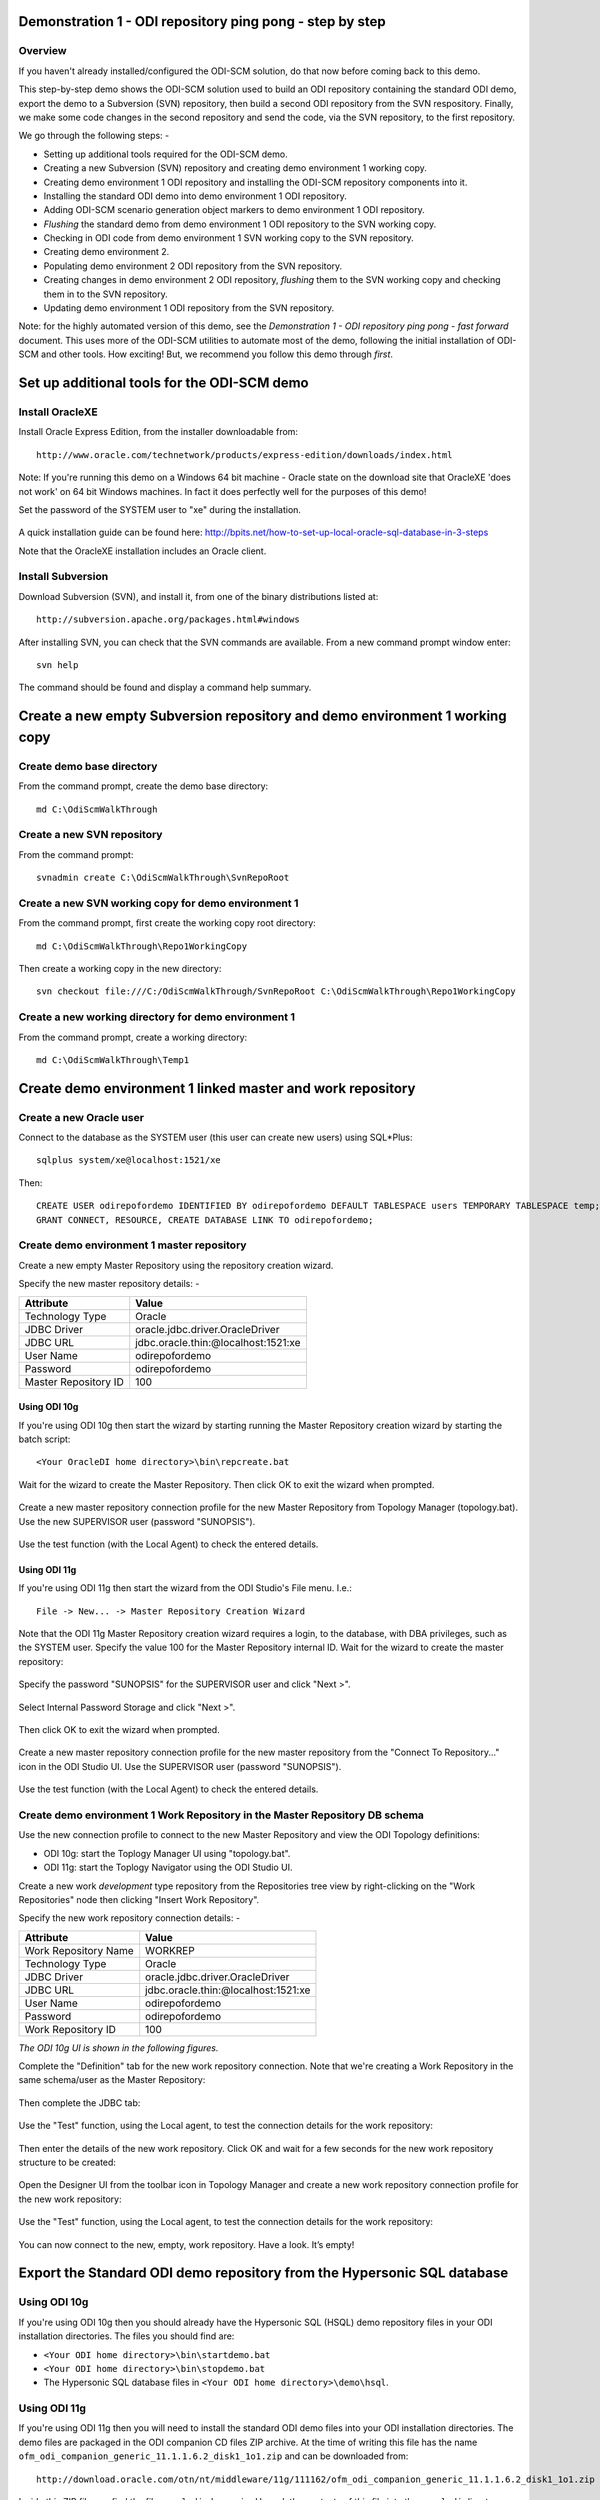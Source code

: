 Demonstration 1 - ODI repository ping pong - step by step
=========================================================

Overview
--------

If you haven't already installed/configured the ODI-SCM solution, do that now before coming back to this demo.

This step-by-step demo shows the ODI-SCM solution used to build an ODI repository containing the standard ODI demo, export the demo to a Subversion (SVN) repository, then build a second ODI repository from the SVN respository.
Finally, we make some code changes in the second repository and send the code, via the SVN repository, to the first repository.

We go through the following steps: -

* Setting up additional tools required for the ODI-SCM demo.
* Creating a new Subversion (SVN) repository and creating demo environment 1 working copy.
* Creating demo environment 1 ODI repository and installing the ODI-SCM repository components into it.
* Installing the standard ODI demo into demo environment 1 ODI repository.
* Adding ODI-SCM scenario generation object markers to demo environment 1 ODI repository.
* *Flushing* the standard demo from demo environment 1 ODI repository to the SVN working copy.
* Checking in ODI code from demo environment 1 SVN working copy to the SVN repository.
* Creating demo environment 2.
* Populating demo environment 2 ODI repository from the SVN repository.
* Creating changes in demo environment 2 ODI repository, *flushing* them to the SVN working copy and checking them in to the SVN repository.
* Updating demo environment 1 ODI repository from the SVN repository.

Note: for the highly automated version of this demo, see the *Demonstration 1 - ODI repository ping pong - fast forward* document. This uses more of the ODI-SCM utilities to automate most of the demo, following the initial installation of ODI-SCM and other tools. How exciting! But, we recommend you follow this demo through *first*.

Set up additional tools for the ODI-SCM demo
============================================

Install OracleXE
----------------

Install Oracle Express Edition, from the installer downloadable from::

	http://www.oracle.com/technetwork/products/express-edition/downloads/index.html

Note: If you're running this demo on a Windows 64 bit machine - Oracle state on the download site that OracleXE 'does not work' on 64 bit Windows machines. In fact it does perfectly well for the purposes of this demo!

Set the password of the SYSTEM user to "xe" during the installation.

.. figure:: imgs/3_1_3.png

A quick installation guide can be found here: http://bpits.net/how-to-set-up-local-oracle-sql-database-in-3-steps

Note that the OracleXE installation includes an Oracle client.

Install Subversion
------------------

Download Subversion (SVN), and install it, from one of the binary distributions listed at::

	http://subversion.apache.org/packages.html#windows

After installing SVN, you can check that the SVN commands are available. From a new command prompt window enter::

	svn help

The command should be found and display a command help summary.

.. figure:: imgs/3_1_0.png

Create a new empty Subversion repository and demo environment 1 working copy
============================================================================

Create demo base directory
--------------------------

From the command prompt, create the demo base directory::

	md C:\OdiScmWalkThrough

Create a new SVN repository
---------------------------

From the command prompt::

	svnadmin create C:\OdiScmWalkThrough\SvnRepoRoot

Create a new SVN working copy for demo environment 1
----------------------------------------------------

From the command prompt, first create the working copy root directory::

	md C:\OdiScmWalkThrough\Repo1WorkingCopy

Then create a working copy in the new directory::

	svn checkout file:///C:/OdiScmWalkThrough/SvnRepoRoot C:\OdiScmWalkThrough\Repo1WorkingCopy

.. figure:: imgs/8_2_0.png

Create a new working directory for demo environment 1
-----------------------------------------------------

From the command prompt, create a working directory::

	md C:\OdiScmWalkThrough\Temp1

Create demo environment 1 linked master and work repository
===========================================================

Create a new Oracle user
------------------------

Connect to the database as the SYSTEM user (this user can create new users) using SQL*Plus::

	sqlplus system/xe@localhost:1521/xe

Then::

	CREATE USER odirepofordemo IDENTIFIED BY odirepofordemo DEFAULT TABLESPACE users TEMPORARY TABLESPACE temp;
	GRANT CONNECT, RESOURCE, CREATE DATABASE LINK TO odirepofordemo;

Create demo environment 1 master repository
-------------------------------------------

Create a new empty Master Repository using the repository creation wizard. 

Specify the new master repository details: -

+----------------------+-----------------------------------+
|Attribute             |Value                              |
+======================+===================================+
|Technology Type       |Oracle                             |
+----------------------+-----------------------------------+
|JDBC Driver           |oracle.jdbc.driver.OracleDriver    |
+----------------------+-----------------------------------+
|JDBC URL              |jdbc.oracle.thin:@localhost:1521:xe|
+----------------------+-----------------------------------+
|User Name             |odirepofordemo                     |
+----------------------+-----------------------------------+
|Password              |odirepofordemo                     |
+----------------------+-----------------------------------+
|Master Repository ID  |100                                |
+----------------------+-----------------------------------+

Using ODI 10g
~~~~~~~~~~~~~

If you're using ODI 10g then start the wizard by starting running the Master Repository creation wizard by starting the batch script::

	<Your OracleDI home directory>\bin\repcreate.bat

.. figure:: imgs/4_2.png

Wait for the wizard to create the Master Repository. Then click OK to exit the wizard when prompted.

.. figure:: imgs/4_2_2.png

Create a new master repository connection profile for the new Master Repository from Topology Manager (topology.bat). Use the new SUPERVISOR user (password "SUNOPSIS").

.. figure:: imgs/4_2_3.png

Use the test function (with the Local Agent) to check the entered details.

.. figure:: imgs/4_2_4.png

Using ODI 11g
~~~~~~~~~~~~~

If you're using ODI 11g then start the wizard from the ODI Studio's File menu. I.e.::

	File -> New... -> Master Repository Creation Wizard

Note that the ODI 11g Master Repository creation wizard requires a login, to the database, with DBA privileges, such as the SYSTEM user. Specify the value 100 for the Master Repository internal ID. Wait for the wizard to create the master repository:

.. figure:: imgs/4_2_5.png

Specify the password "SUNOPSIS" for the SUPERVISOR user and click "Next >".

.. figure:: imgs/4_2_6.png

Select Internal Password Storage and click "Next >".

.. figure:: imgs/4_2_7.png

.. figure:: imgs/4_2_9.png

Then click OK to exit the wizard when prompted.

.. figure:: imgs/4_2_8.png

Create a new master repository connection profile for the new master repository from the "Connect To Repository..." icon in the ODI Studio UI. Use the SUPERVISOR user (password "SUNOPSIS").

.. figure:: imgs/4_2_10.png

Use the test function (with the Local Agent) to check the entered details.

.. figure:: imgs/4_2_11.png

Create demo environment 1 Work Repository in the Master Repository DB schema
----------------------------------------------------------------------------

Use the new connection profile to connect to the new Master Repository and view the ODI Topology definitions:

* ODI 10g: start the Toplogy Manager UI using "topology.bat".
* ODI 11g: start the Toplogy Navigator using the ODI Studio UI.

Create a new work *development* type repository from the Repositories tree view by right-clicking on the "Work Repositories" node then clicking "Insert Work Repository". 

Specify the new work repository connection details: -

+--------------------+-----------------------------------+
|Attribute           |Value                              |
+====================+===================================+
|Work Repository Name|WORKREP                            |
+--------------------+-----------------------------------+
|Technology Type     |Oracle                             |
+--------------------+-----------------------------------+
|JDBC Driver         |oracle.jdbc.driver.OracleDriver    |
+--------------------+-----------------------------------+
|JDBC URL            |jdbc.oracle.thin:@localhost:1521:xe|
+--------------------+-----------------------------------+
|User Name           |odirepofordemo                     |
+--------------------+-----------------------------------+
|Password            |odirepofordemo                     |
+--------------------+-----------------------------------+
|Work Repository ID  |100                                |
+--------------------+-----------------------------------+

*The ODI 10g UI is shown in the following figures.*

Complete the "Definition" tab for the new work repository connection. Note that we're creating a Work Repository in the same schema/user as the Master Repository:

.. figure:: imgs/4_3_1.png

Then complete the JDBC tab:

.. figure:: imgs/4_3_2.png

Use the "Test" function, using the Local agent, to test the connection details for the work repository:

.. figure:: imgs/4_3_3.png

Then enter the details of the new work repository. Click OK and wait for a few seconds for the new work repository structure to be created:

.. figure:: imgs/4_3_4.png

Open the Designer UI from the toolbar icon in Topology Manager and create a new work repository connection profile for the new work repository:

.. figure:: imgs/4_3_5.png

Use the "Test" function, using the Local agent, to test the connection details for the work repository:

.. figure:: imgs/4_3_6.png

You can now connect to the new, empty, work repository. Have a look. It’s empty!

Export the Standard ODI demo repository from the Hypersonic SQL database
========================================================================

Using ODI 10g
-------------

If you're using ODI 10g then you should already have the Hypersonic SQL (HSQL) demo repository files in your ODI installation directories. The files you should find are:

* ``<Your ODI home directory>\bin\startdemo.bat``
* ``<Your ODI home directory>\bin\stopdemo.bat``
* The Hypersonic SQL database files in ``<Your ODI home directory>\demo\hsql``.

Using ODI 11g
-------------

If you're using ODI 11g then you will need to install the standard ODI demo files into your ODI installation directories. The demo files are packaged in the ODI companion CD files ZIP archive. At the time of writing this file has the name ``ofm_odi_companion_generic_11.1.1.6.2_disk1_1o1.zip`` and can be downloaded from::

	http://download.oracle.com/otn/nt/middleware/11g/111162/ofm_odi_companion_generic_11.1.1.6.2_disk1_1o1.zip

Inside this ZIP file you find the file ``oracledi-demo.zip``. Unpack the contents of this file into the ``oracledi`` directory containing your ODI installation. I.e. unzipping the file should create the directory ``oracledi\demo`` in your ODI installation.

Set the ODI-SCM environment for the standard ODI demo
-----------------------------------------------------

From the command prompt (cmd.exe), copy the pre-defined standard ODI demo environment configuration INI file to the demo directory::

	copy "%ODI_SCM_HOME%\Configuration\Demo\OdiScmExportStandardOdiDemo.ini" C:\OdiScmWalkThrough\

Open the copied file (``C:\OdiScmWalkThrough\OdiScmExportStandardOdiDemo.ini``) in a text editor and edit the following entries for the version and installation location of ODI that you're using.

+---------+-------------------+---------------------------------------------------------------------------------------------------------+
|Section  | Key               | Description                                                                                             |
+=========+===================+=========================================================================================================+
|OracleDI | Home              | Home directory of your ODI installation.                                                                |
|         |                   +---------------------------------------------------------------------------------------------------------+
|         |                   | This is the directory containing the *bin* directory that contains the 'startcmd.bat' script.           |
|         |                   |                                                                                                         |
|         |                   | E.g. for ODI 10g, the default installation directory might be:                                          |
|         |                   |                                                                                                         |
|         |                   | ``C:\OraHome_1\oracledi``                                                                               |
|         |                   |                                                                                                         |
|         |                   | E.g. for ODI 11g, the default installation directory might be:                                          |
|         |                   |                                                                                                         |
|         |                   | ``C:\oracle\product\11.1.1\Oracle_ODI_1\oracledi\agent``                                                |
|         +-------------------+---------------------------------------------------------------------------------------------------------+
|         | Version           | The version of ODI you're running.                                                                      |
|         +-------------------+---------------------------------------------------------------------------------------------------------+
|         | Java Home         | The home directory of the JVM that you're using with ODI.                                               |
|         +-------------------+---------------------------------------------------------------------------------------------------------+
|         | Common            | Set to empty for ODI 10g.                                                                               |
|         |                   |                                                                                                         |
|         |                   | For ODI 11g set to the path of the 'oracledi.common' directory for your ODI installation.               |
|         |                   |                                                                                                         |
|         |                   | E.g. to ``C:\oracle\product\11.1.1\Oracle_ODI_1\oracledi.common``.                                      |
|         +-------------------+---------------------------------------------------------------------------------------------------------+
|         | SDK               | Set to empty for ODI 10g.                                                                               |
|         |                   |                                                                                                         |
|         |                   | For ODI 11g set to the path of the 'oracledi.sdk' directory for your ODI installation.                  |
|         |                   |                                                                                                         |
|         |                   | E.g. to ``C:\oracle\product\11.1.1\Oracle_ODI_1\oracledi.sdk``.                                         |
+---------+-------------------+---------------------------------------------------------------------------------------------------------+

Save the file and close the text editor.

Export the demo repository
--------------------------

First, tell ODI-SCM to use the new configuration INI file. From the command prompt::

	set ODI_SCM_INI=C:\OdiScmWalkThrough\OdiScmExportStandardOdiDemo.ini

Set the environment from the configuration INI file. From the command prompt::

	call OdiScmEnvSet

Then, run the following command from the command prompt::

	"%ODI_SCM_HOME%\Configuration\Demo\OdiScmExportOracleDIDemo" C:\OdiScmWalkThrough\OracleDIStdDemoExport

This command will start the standard ODI demo repository, create the directory ``C:\OdiScmWalkThrough\StandardOdiDemo``, export the objects from the repository and then shut down the demo repository.

Install the ODI-SCM repository components into demo environment 1 ODI repository
================================================================================

Set the ODI-SCM environment for demo environment 1
--------------------------------------------------

From the command prompt (cmd.exe), copy the pre-defined demo environment 1 ODI-SCM configuration INI file to the demo directory::

	copy "%ODI_SCM_HOME%\Configuration\Demo\OdiScmImportStandardOdiDemoRepo1.ini" C:\OdiScmWalkThrough\

Open the copied file (``C:\OdiScmWalkThrough\Repo1WorkingCopy\OdiScmImportStandardOdiDemoRepo1.ini``) in a text editor and edit the following entries for the version and installation location of ODI that you're using, and for the location of your Oracle client software.

+---------+-------------------+---------------------------------------------------------------------------------------------------------+
|Section  | Key               | Description                                                                                             |
+=========+===================+=========================================================================================================+
|OracleDI | Home              | Home directory of your ODI installation.                                                                |
|         |                   +---------------------------------------------------------------------------------------------------------+
|         |                   | This is the directory containing the *bin* directory that contains the 'startcmd.bat' script.           |
|         |                   |                                                                                                         |
|         |                   | E.g. for ODI 10g, the default installation directory might be:                                          |
|         |                   |                                                                                                         |
|         |                   | ``C:\OraHome_1\oracledi``                                                                               |
|         |                   |                                                                                                         |
|         |                   | E.g. for ODI 11g, the default installation directory might be:                                          |
|         |                   |                                                                                                         |
|         |                   | ``C:\oracle\product\11.1.1\Oracle_ODI_1\oracledi\agent``                                                |
|         +-------------------+---------------------------------------------------------------------------------------------------------+
|         | Version           | The version of ODI you're running.                                                                      |
|         +-------------------+---------------------------------------------------------------------------------------------------------+
|         | Java Home         | The home directory of the JVM that you're using with ODI.                                               |
|         +-------------------+---------------------------------------------------------------------------------------------------------+
|         | Common            | Set to empty for ODI 10g.                                                                               |
|         |                   |                                                                                                         |
|         |                   | For ODI 11g set to the path of the 'oracledi.common' directory for your ODI installation.               |
|         |                   |                                                                                                         |
|         |                   | E.g. to ``C:\oracle\product\11.1.1\Oracle_ODI_1\oracledi.common``.                                      |
|         +-------------------+---------------------------------------------------------------------------------------------------------+
|         | SDK               | Set to empty for ODI 10g.                                                                               |
|         |                   |                                                                                                         |
|         |                   | For ODI 11g set to the path of the 'oracledi.sdk' directory for your ODI installation.                  |
|         |                   |                                                                                                         |
|         |                   | E.g. to ``C:\oracle\product\11.1.1\Oracle_ODI_1\oracledi.sdk``.                                         |
+---------+-------------------+---------------------------------------------------------------------------------------------------------+
|Tools    | Oracle Home       | Home directory of your Oracle client installation.                                                      |
|         |                   |                                                                                                         |
|         |                   | This is the directory containing the 'bin' directory that contains the 'exp.exe' and 'imp.exe' binaries.|
|         |                   |                                                                                                         |
|         |                   | E.g. set this to ``C:\oraclexe\app\oracle\product\11.2.0\server``.                                      |
|         +-------------------+---------------------------------------------------------------------------------------------------------+
|         | Jisql Java Home   | The home directory of the JVM that you're using with Jisql.                                             |
|         |                   |                                                                                                         |
|         |                   | E.g. set this to ``C:\Java\jdk1.6.0_45``.                                                               |
+---------+-------------------+---------------------------------------------------------------------------------------------------------+

Save the file and close the text editor.

Import the ODI-SCM repository components
----------------------------------------

First, tell ODI-SCM to use the new configuration INI file. From the command prompt::

	set ODI_SCM_INI=C:\OdiScmWalkThrough\OdiScmImportStandardOdiDemoRepo1.ini

Set the environment from the configuration INI file. From the command prompt::

	call OdiScmEnvSet

Run the following command to import the ODI code components of ODI-SCM into the new repository::

	OdiScmImportOdiScm ExportPrimeLast

.. figure:: imgs/5_3_0.png

Refresh the Projects and Models views in the ODI Designer UI, and the Logical Architecture and Physical Architecture view in the ODI Topology UI, and the ODI-SCM project, and supporting Topology items.

Import the standard ODI demo repository into demo environment 1 ODI repository
==============================================================================

Run the following command from the command prompt::

	"%ODI_SCM_HOME%\Configuration\Demo\OdiScmImportOracleDIDemo" C:\OdiScmWalkThrough\OracleDIStdDemoExport

Refresh the Projects and Models views in the ODI Designer UI, and the Logical Architecture and Physical Architecture view in the ODI Topology UI, and the standard ODI demo material will now be visible.

Add ODI-SCM custom markers to demo environment 1 ODI repository
===============================================================

Create new Marker Group and Marker in Demo project
--------------------------------------------------

Create a new Marker Group, in the Demo project, with the following details: -

================== =======================
Field              Value
================== =======================
Marker Group Name  OdiScm
Marker Group Code  ODISCM
Marker Name        Has Scenario
Marker Code        HAS_SCENARIO
================== =======================

.. figure:: imgs/7_1_0.png

You can choose the other field values (e.g. icon, order, position, etc) yourself.

Apply new Marker to objects in the Demo project
-----------------------------------------------

.. figure:: imgs/7_2_0.png

Apply the new *Has Scenario* marker to each and every *Interface* in the *Sales Administration* folder in the Demo project. Leave the procedure *Delete Targets* for now.
Note that in this figure *Display markers and memo flags* is turned on in the ODI user parameters.

These markers will cause scenarios to be generated for these objects later on in the demo.

*Flush* the standard ODI demo from demo environment 1 ODI repository to demo environment 1 SVN working copy
===========================================================================================================

From within the Designer UI navigate to::

    Projects -> ODI-SCM -> COMMON -> Packages -> OSFLUSH_REPOSITORY -> Scenarios

Right-click on the Scenario -> Execute, selecting the *Global* context and the *Local* agent.

.. figure:: imgs/9_1_0.png
 
Monitor the session in the Operator UI:

.. figure:: imgs/9_1_1.png

Note that if you examine the logs closely, you'll see two steps that issued warnings - the step *Create Flush Control* in both the OSUTL_FLUSH_MASTER_REPOSITORY and OSUTL_FLUSH_WORK_REPOSITORY. The *flush control* tables were created by the ODI-SCM demo import script. It’s safe to ignore this warning.

Check in ODI code from demo environment 1 SVN working copy to the SVN repository
====================================================================================

Check in the exported code to the SVN repository
------------------------------------------------

From the command prompt change directory to the demo environment 1 SVN working copy directory::

	cd C:\OdiScmWalkThrough\Repo1WorkingCopy\SvnRepoRoot

Examine the status of the working copy::

	svn status

.. figure:: imgs/9_2_0.png

You should see files prefixed with "?". These are files that are not known to the SVN working copy.

Next, pend all files, created by the ODI-SCM export mechanism, to be added to the SVN repository::

    svn add * –-force

.. figure:: imgs/9_2_1.png

(Note that "-—force" is used to add all files in all subdirectories).

Again, examine the status of the working copy::

	svn status

.. figure:: imgs/9_2_3.png

The *added* files are shown. Note the first column containing ``A`` (Added).

Finally commit the files to the SVN repository::

	svn commit . –m "Initial check in of the standard ODI demo"

.. figure:: imgs/9_2_2.png

Create demo environment 2
=========================

We now use the processes used to create demo environment 1 to create demo environment 2, changing details where necessary.

Create demo environment 2 SVN working copy
------------------------------------------

From the command prompt, first create the working copy root directory::

	md C:\OdiScmWalkThrough\Repo2WorkingCopy

Then create an *empty* working copy in the new directory::

	svn checkout file:///C:/OdiScmWalkThrough/SvnRepoRoot C:\OdiScmWalkThrough\Repo2WorkingCopy --revision 0

Note that we create an *empty* working copy. I.e. a working copy based on revision 0 (before any files were added) of the SVN repository. We will use this, later in the demo, to generate a set of files to be imported into the demo environment 2 ODI repository.

Create a new working directory for demo environment 2
-----------------------------------------------------

From the command prompt, create a working directory::

	md C:\OdiScmWalkThrough\Temp2

Create demo environment 2 ODI repository
----------------------------------------

Create a second new Oracle user using the same process as the first, but with a user name and password of ``odirepofordemo2`` by connecting to the database as the SYSTEM user (this user can create new users) using SQL*Plus::

	sqlplus system/xe@localhost:1521/xe

Then::

	CREATE USER odirepofordemo2 IDENTIFIED BY odirepofordemo2 DEFAULT TABLESPACE users TEMPORARY TABLESPACE temp;
	GRANT CONNECT, RESOURCE, CREATE DATABASE LINK TO odirepofordemo2;

Create a second master repository in the new ``odirepofordemo2`` schema with the internal ID of *200*. I.e. using details as follows: -

+----------------------+-----------------------------------+
|Attribute             |Value                              |
+======================+===================================+
|Technology Type       |Oracle                             |
+----------------------+-----------------------------------+
|JDBC Driver           |oracle.jdbc.driver.OracleDriver    |
+----------------------+-----------------------------------+
|JDBC URL              |jdbc.oracle.thin:@localhost:1521:xe|
+----------------------+-----------------------------------+
|User Name             |odirepofordemo2                    |
+----------------------+-----------------------------------+
|Password              |odirepofordemo2                    |
+----------------------+-----------------------------------+
|Master Repository ID  |200                                |
+----------------------+-----------------------------------+

Create a second work repository, with name WORKREP, in the new schema (again, the same schema as the master repository) with the internal ID of *200*. I.e. using details as follows: -

+--------------------+-----------------------------------+
|Attribute           |Value                              |
+====================+===================================+
|Work Repository Name|WORKREP                            |
+--------------------+-----------------------------------+
|Technology Type     |Oracle                             |
+--------------------+-----------------------------------+
|JDBC Driver         |oracle.jdbc.driver.OracleDriver    |
+--------------------+-----------------------------------+
|JDBC URL            |jdbc.oracle.thin:@localhost:1521:xe|
+--------------------+-----------------------------------+
|User Name           |odirepofordemo2                    |
+--------------------+-----------------------------------+
|Password            |odirepofordemo2                    |
+--------------------+-----------------------------------+
|Work Repository ID  |200                                |
+--------------------+-----------------------------------+

Create a login profile for the new Master and Work repository. Log into the Work repository. It's empty.

Install the ODI-SCM repository components into demo environment 2 ODI repository
--------------------------------------------------------------------------------

Set the ODI-SCM environment for demo environment 2
~~~~~~~~~~~~~~~~~~~~~~~~~~~~~~~~~~~~~~~~~~~~~~~~~~

From the command prompt (cmd.exe), copy the pre-defined demo environment 2 ODI-SCM configuration INI file to the demo directory::

	copy "%ODI_SCM_HOME%\Configuration\Demo\OdiScmImportStandardOdiDemoRepo2.ini" C:\OdiScmWalkThrough\

Open the copied file (``C:\OdiScmWalkThrough\OdiScmImportStandardOdiDemoRepo2.ini``) in a text editor and edit the same entries as for the configuration INI file for demo environment 1.

Note that the values given to the entries, for demo environment 2, can be exactly the same as for demo environment 1. You *could* have separate installations of ODI, Oracle client, Jisql, etc, if you wish to, but there's certainly no need. You certainly *should* be using the same version ODI against the same code base.

Save the file and close the text editor.

Import the ODI-SCM repository components into demo environment 2 ODI repository
~~~~~~~~~~~~~~~~~~~~~~~~~~~~~~~~~~~~~~~~~~~~~~~~~~~~~~~~~~~~~~~~~~~~~~~~~~~~~~~

First, tell ODI-SCM to use the new configuration INI file. From the command prompt::

	set ODI_SCM_INI=C:\OdiScmWalkThrough\OdiScmImportStandardOdiDemoRepo2.ini

Set the environment from the configuration INI file. From the command prompt::

	call OdiScmEnvSet

Run the following command to import the ODI code components of ODI-SCM into the new repository::

	OdiScmImportOdiScm ExportPrimeLast

Refresh the Projects and Models views in the ODI Designer UI, and the Logical Architecture and Physical Architecture view in the ODI Topology UI, and the ODI-SCM project, and supporting Topology items.

Populate demo environment 2 ODI repository from the SVN repository
==================================================================

Next, we update the empty demo environment 2 SVN working copy from the SVN repository, and at the same time, automatically generate scripts to import the downloaded code into the demo environment 2 ODI repository.

From the command prompt::

	OdiScmGet.bat

.. figure:: imgs/13_1_1.png

Examine the working copy (``C:\OdiScmWalkThrough\Repo2WorkingCopy\SvnRepoRoot``). You'll find exactly the same set of files as we checked in from the demo environment 1 working copy, earlier.

Then run the generated script to import the changes to the working copy into the ODI repository. From the command prompt::

	"%ODI_SCM_HOME%\Logs\DemoEnvironment2\OdiScmBuild_DemoEnvironment2"

.. figure:: imgs/13_1_2.png

The generated script performs the following process:

1.	Back up the ODI repository by creating an Oracle export backup of the repository schema.
2.	Import ODI source object files, added or updated in the SVN working copy by the OdiScmGet process, into the ODI repository.
3.	Regenerate Scenarios in the ODI repository for all Packages/Interfaces/Procedures, imported by the import process, where they have the custom ODI-SCM *Has Scenario* marker.
4.	Validate the ODI repository internal ID allocation/tracking metadata.
5.	Update the SCM revision number tracking in the ODI-SCM configuration INI file and ODI-SCM ODI repository metadata.

Refresh the Projects and Models views in the ODI Designer UI, and the Logical Architecture and Physical Architecture view in the ODI Topology UI, and the standard ODI demo material will now be visible.

Note that the objects, marked with the custom ODI-SCM *Has Scenario* marker (all the interfaces, but not the procedure), in the demo environment 2 ODI repository, will have scenarios. But, in the demo environment 1 ODI repository the scenarios are not present. Hence the code in the SVN repository also does contain scenarios.

This shows the purpose of these markers - to identify those source objects that should have a Scenario.

The ODI-SCM solution will generate scenarios for these objects when importing code from an SCM repository. Scenarios are not stored in the SCM repository because ODI does not consistently consistently generate Scenarios (the order of elements Scenarios tends to differ) from a consistent set of source objects, and we do not want a variation in a Scenario to be considered a change to a source object being controlled by the SCM repository.

Create new objects in demo environment 2 ODI repository
=======================================================

Right, let's change some objects are create some new ODI objects in demo environment 2:

Change procedure Delete Targets
-------------------------------

Open the procedure *Delete Targets* and add some new text to the end of the Definition. E.g. from::

	Delete the target tables (evaluation purpose only)

To::

	Delete the target tables (evaluation purpose only)

	==================================
	Added the OdiScm automation marker
	==================================

.. figure:: imgs/13_1_3.png

Also, add the ODI-SCM *Has Scenario* marker to the procedure:

.. figure:: imgs/13_1_4.png

Create a new project and package
--------------------------------

Create a new project with the following properties: -

============== =========================
Attribute      Value
============== =========================
Project Name   Demo2
Project Code   DEMO2
============== =========================

.. figure:: imgs/13_1_5.png

Then, inside the default project folder *First Folder* create a new package named *Demo2 Package*.

.. figure:: imgs/13_1_6.png

Flush the new and changed code to the SVN working copy
------------------------------------------------------

In addition, to using the ODI-SCM Designer objects, we can also flush additions and changes made in the ODI repository using an ODI-SCM command line command. From the command prompt::

	OdiScmFlushRepository

.. figure:: imgs/13_1_7.png

You can see the job logs in the ODI Operator UI: -

.. figure:: imgs/13_1_8.png

Examine the SVN working copy. You'll find a new directory containing files for the new the project container object, the default project folder, the package we created, and the default marker groups created by ODI. These files have are not yet being tracked by the SVN working copy.

Also, if you examine the ODI job logs, in the ODI Operator UI, you'll find that only the additions and changes applied to the ODI repository, via the Designer UI, *since* we populated the ODI repository from the SVN repository, were exported by the *flush* operation. The *flush* operation is *incremental*. In other words, it exports object that have been created or changed since the previous *flush* operation or installation of the ODI-SCM repository components.

Next, add the newly exported files to, then check the status of, the SVN working copy. From the command prompt::

	cd C:\OdiScmWalkThrough\Repo2WorkingCopy\SvnRepoRoot
	svn add . --force
	svn status

.. figure:: imgs/13_1_9.png

Finally, check in the pended working copy changes to the SVN repository. From the command prompt::

	svn commit . –m "Adding some new stuff"

*Update* demo environment 1 ODI repository from the SVN repository
==================================================================

We end this demo by switching back to demo environment 1 and updating the ODI repository from the work created in demo environment 2.

First, tell ODI-SCM to use the new configuration INI file. From the command prompt::

	set ODI_SCM_INI=C:\OdiScmWalkThrough\OdiScmImportStandardOdiDemoRepo1.ini

Set the environment from the configuration INI file. From the command prompt::

	call OdiScmEnvSet

Get the updates from the SVN repository and generate the ODI import scripts. From the command prompt::

	OdiScmGet

.. figure:: imgs/13_1_10.png

Execute the generated script. From the command prompt::

	C:\OdiScm\odietamo\Logs\DemoEnvironment1\OdiScmBuild_DemoEnvironment1.bat

.. figure:: imgs/13_1_11.png

Refresh the Projects view in the ODI Designer UI and the new and changed objects will now be visible.

.. figure:: imgs/13_1_12.png